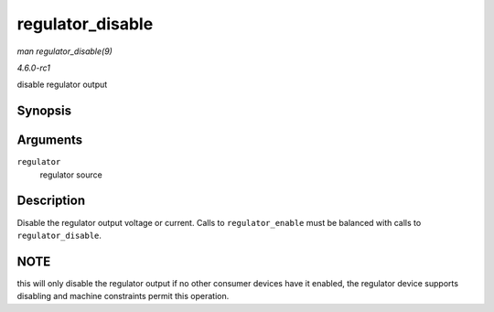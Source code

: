 
.. _API-regulator-disable:

=================
regulator_disable
=================

*man regulator_disable(9)*

*4.6.0-rc1*

disable regulator output


Synopsis
========

.. c:function:: int regulator_disable( struct regulator * regulator )

Arguments
=========

``regulator``
    regulator source


Description
===========

Disable the regulator output voltage or current. Calls to ``regulator_enable`` must be balanced with calls to ``regulator_disable``.


NOTE
====

this will only disable the regulator output if no other consumer devices have it enabled, the regulator device supports disabling and machine constraints permit this operation.
